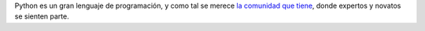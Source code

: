 Python es un gran lenguaje de programación, y como tal se merece `la
comunidad que tiene <http://python.org.ar>`_, donde expertos y novatos
se sienten parte.


